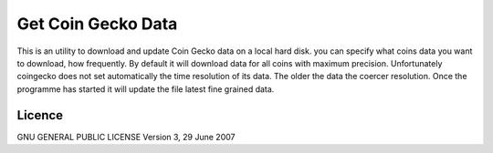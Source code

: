 Get Coin Gecko Data
===================

This is an utility to download and update Coin Gecko data on a local
hard disk. you can specify what coins data you want to download, how
frequently. By default it will download data for all coins with maximum
precision. Unfortunately coingecko does not set automatically the time
resolution of its data. The older the data the coercer resolution. Once
the programme has started it will update the file latest fine grained
data.

Licence
-------

GNU GENERAL PUBLIC LICENSE Version 3, 29 June 2007
